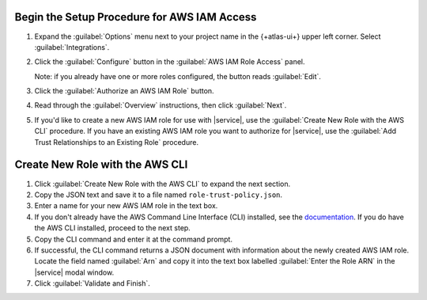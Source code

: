 Begin the Setup Procedure for AWS IAM Access
~~~~~~~~~~~~~~~~~~~~~~~~~~~~~~~~~~~~~~~~~~~~

1. Expand the :guilabel:`Options` menu next to your project name
   in the {+atlas-ui+} upper left corner. Select 
   :guilabel:`Integrations`.
#. Click the :guilabel:`Configure` button in the :guilabel:`AWS 
   IAM Role Access` panel.

   Note: if you already have one or more roles configured, the 
   button reads :guilabel:`Edit`.
#. Click the :guilabel:`Authorize an AWS IAM Role` button.
#. Read through the :guilabel:`Overview` instructions, then click
   :guilabel:`Next`.
#. If you'd like to create a new AWS IAM role for use with 
   |service|, use the :guilabel:`Create New Role with the AWS 
   CLI` procedure. If you have an existing AWS IAM role you want 
   to authorize for |service|, use the :guilabel:`Add Trust 
   Relationships to an Existing Role` procedure.

.. _create-new-role-aws-cli:

Create New Role with the AWS CLI
~~~~~~~~~~~~~~~~~~~~~~~~~~~~~~~~

1. Click :guilabel:`Create New Role with the AWS CLI` to expand 
   the next section.
#. Copy the JSON text and save it to a file named 
   ``role-trust-policy.json``.
#. Enter a name for your new AWS IAM role in the text box.
#. If you don't already have the AWS Command Line Interface (CLI)
   installed, see the `documentation
   <https://docs.aws.amazon.com/cli/latest/userguide/cli-chap-install.html>`__.
   If you do have the AWS CLI installed, proceed to the next step.
#. Copy the CLI command and enter it at the command prompt.
#. If successful, the CLI command returns a JSON document with 
   information about the newly created AWS IAM role. Locate the 
   field named :guilabel:`Arn` and copy it into the text box 
   labelled :guilabel:`Enter the Role ARN` in the |service| modal 
   window.
#. Click :guilabel:`Validate and Finish`.